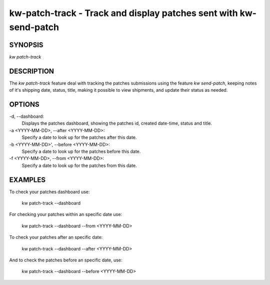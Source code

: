 ==================================================================
kw-patch-track - Track and display patches sent with kw-send-patch
==================================================================

.. _patch-track-doc:

SYNOPSIS
========
| *kw patch-track*

DESCRIPTION
===========
The `kw patch-track` feature deal with tracking the patches submissions using the
feature `kw send-patch`, keeping notes of it's shipping date, status, title,
making it possible to view shipments, and update their status as needed.

OPTIONS
=======
-d, \--dashboard:
  Displays the patches dashboard, showing the patches id, created date-time,
  status and title.

-a <YYYY-MM-DD>, \--after <YYYY-MM-DD>:
  Specify a date to look up for the patches after this date.

-b <YYYY-MM-DD>', \--before <YYYY-MM-DD>:
  Specify a date to look up for the patches before this date.

-f <YYYY-MM-DD>, \--from <YYYY-MM-DD>:
  Specify a date to look up for the patches from this date.

EXAMPLES
========
To check your patches dashboard use:

  kw patch-track --dashboard

For checking your patches within an specific date use: 

  kw patch-track --dashboard --from <YYYY-MM-DD>

To check your patches after an specific date:

  kw patch-track --dashboard --after <YYYY-MM-DD>

And to check the patches before an specific date, use:

  kw patch-track --dashboard --before <YYYY-MM-DD>
